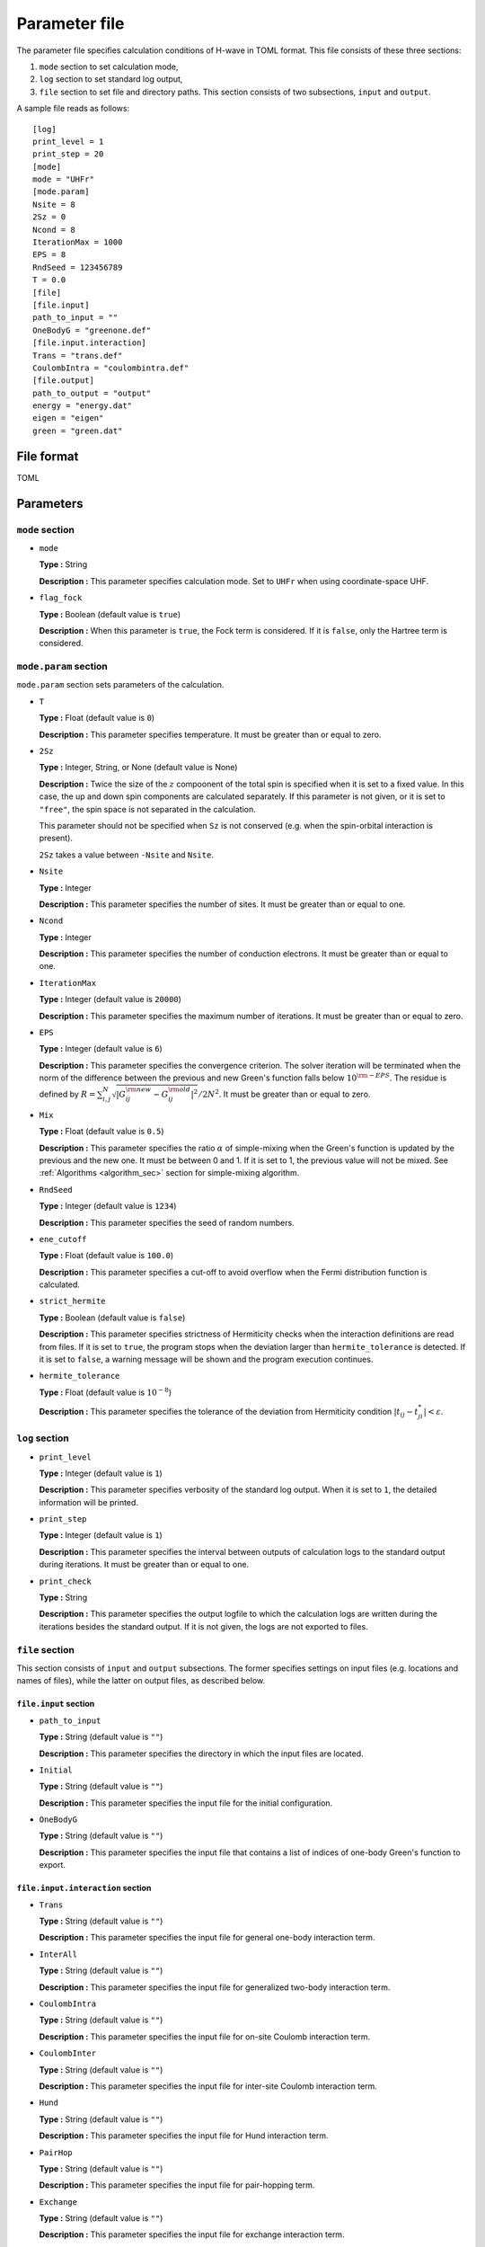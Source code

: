 .. highlight:: none

.. _Ch:Config_UHFR:

Parameter file
--------------------------------

The parameter file specifies calculation conditions of H-wave in TOML format.
This file consists of these three sections:

#. ``mode`` section to set calculation mode,

#. ``log`` section to set standard log output,

#. ``file`` section to set file and directory paths.
   This section consists of two subsections, ``input`` and ``output``.

A sample file reads as follows:

::

    [log]
    print_level = 1
    print_step = 20
    [mode]
    mode = "UHFr"
    [mode.param]
    Nsite = 8
    2Sz = 0
    Ncond = 8
    IterationMax = 1000
    EPS = 8
    RndSeed = 123456789
    T = 0.0
    [file]
    [file.input]
    path_to_input = ""
    OneBodyG = "greenone.def"
    [file.input.interaction]
    Trans = "trans.def"
    CoulombIntra = "coulombintra.def"
    [file.output]
    path_to_output = "output"
    energy = "energy.dat"
    eigen = "eigen"
    green = "green.dat"

File format
^^^^^^^^^^^^^^^^^^^^^^^^^^^^^^^^
TOML


Parameters
^^^^^^^^^^^^^^^^^^^^^^^^^^^^^^^^

``mode`` section
================================

- ``mode``

  **Type :**
  String

  **Description :**
  This parameter specifies calculation mode.
  Set to ``UHFr`` when using coordinate-space UHF.

- ``flag_fock``

  **Type :**
  Boolean (default value is ``true``)

  **Description :**
  When this parameter is ``true``, the Fock term is considered.
  If it is ``false``, only the Hartree term is considered.


``mode.param`` section
================================

``mode.param`` section sets parameters of the calculation.

- ``T``

  **Type :**
  Float (default value is ``0``)

  **Description :**
  This parameter specifies temperature. It must be greater than or equal to zero.

- ``2Sz``

  **Type :**
  Integer, String, or None (default value is None)

  **Description :**
  Twice the size of the :math:`z` compoonent of the total spin is specified
  when it is set to a fixed value.
  In this case, the up and down spin components are calculated separately.
  If this parameter is not given, or it is set to ``"free"``, the spin space is
  not separated in the calculation.

  This parameter should not be specified when ``Sz`` is not conserved (e.g. when
  the spin-orbital interaction is present).

  ``2Sz`` takes a value between ``-Nsite`` and ``Nsite``.

- ``Nsite``

  **Type :**
  Integer

  **Description :**
  This parameter specifies the number of sites. It must be greater than or equal to one.

- ``Ncond``

  **Type :**
  Integer

  **Description :**
  This parameter specifies the number of conduction electrons. It must be greater than or equal to one.


- ``IterationMax``

  **Type :**
  Integer (default value is ``20000``)

  **Description :**
  This parameter specifies the maximum number of iterations. It must be greater than or equal to zero.


- ``EPS``

  **Type :**
  Integer (default value is ``6``)
  
  **Description :**
  This parameter specifies the convergence criterion.
  The solver iteration will be terminated when
  the norm of the difference between the previous and new Green's function falls
  below :math:`10^{\rm -EPS}`.
  The residue is defined by
  :math:`R = \sum_{i,j}^{N}\sqrt{ \left| G_{ij}^{\rm new} - G_{ij}^{\rm old} \right|^2} / 2N^2`.
  It must be greater than or equal to zero.

- ``Mix``

  **Type :**
  Float (default value is ``0.5``)

  **Description :**
  This parameter specifies the ratio :math:`\alpha` of simple-mixing
  when the Green's function is updated by the previous and the new one.
  It must be between 0 and 1.
  If it is set to 1, the previous value will not be mixed.
  See :ref:`Algorithms <algorithm_sec>` section for simple-mixing algorithm.

- ``RndSeed``

  **Type :**
  Integer (default value is ``1234``)

  **Description :**
  This parameter specifies the seed of random numbers.

- ``ene_cutoff``

  **Type :**
  Float (default value is ``100.0``)
  
  **Description :**
  This parameter specifies a cut-off to avoid overflow when the Fermi distribution function is calculated.

- ``strict_hermite``

  **Type :**
  Boolean (default value is ``false``)

  **Description :**
  This parameter specifies strictness of Hermiticity checks when the interaction definitions are read from files.
  If it is set to ``true``, the program stops when the deviation larger than ``hermite_tolerance`` is detected.
  If it is set to ``false``, a warning message will be shown and the program execution continues. 

- ``hermite_tolerance``

  **Type :**
  Float (default value is :math:`10^{-8}`)

  **Description :**
  This parameter specifies the tolerance of the deviation from Hermiticity condition
  :math:`|t_{ij} - t_{ji}^*| < \varepsilon`.

``log`` section
================================

- ``print_level``

  **Type :**
  Integer (default value is ``1``)

  **Description :**
  This parameter specifies verbosity of the standard log output.
  When it is set to ``1``, the detailed information will be printed.

- ``print_step``

  **Type :**
  Integer (default value is ``1``)
  
  **Description :**
  This parameter specifies the interval between outputs of calculation logs to the standard output during iterations.
  It must be greater than or equal to one.

- ``print_check``

  **Type :**
  String

  **Description :**
  This parameter specifies the output logfile to which the calculation logs are written during the iterations besides the standard output.
  If it is not given, the logs are not exported to files.

``file`` section
================================

This section consists of ``input`` and ``output`` subsections.
The former specifies settings on input files (e.g. locations and names of files),
while the latter on output files, as described below.

``file.input`` section
~~~~~~~~~~~~~~~~~~~~~~~~~~~~~~~~

- ``path_to_input``

  **Type :**
  String (default value is ``""``)

  **Description :**
  This parameter specifies the directory in which the input files are located.

- ``Initial``

  **Type :**
  String (default value is ``""``)

  **Description :**
  This parameter specifies the input file for the initial configuration.

- ``OneBodyG``

  **Type :**
  String (default value is ``""``)

  **Description :**
  This parameter specifies the input file that contains a list of indices of one-body Green's function to export.
  

``file.input.interaction`` section
~~~~~~~~~~~~~~~~~~~~~~~~~~~~~~~~~~~~~~~~~~~

- ``Trans``

  **Type :**
  String (default value is ``""``)

  **Description :**
  This parameter specifies the input file for general one-body interaction term.

- ``InterAll``

  **Type :**
  String (default value is ``""``)

  **Description :**
  This parameter specifies the input file for generalized two-body interaction term.

- ``CoulombIntra``

  **Type :**
  String (default value is ``""``)

  **Description :**
  This parameter specifies the input file for on-site Coulomb interaction term.

- ``CoulombInter``

  **Type :**
  String (default value is ``""``)

  **Description :**
  This parameter specifies the input file for inter-site Coulomb interaction term.

- ``Hund``

  **Type :**
  String (default value is ``""``)

  **Description :**
  This parameter specifies the input file for Hund interaction term.

- ``PairHop``

  **Type :**
  String (default value is ``""``)

  **Description :**
  This parameter specifies the input file for pair-hopping term.

- ``Exchange``

  **Type :**
  String (default value is ``""``)

  **Description :**
  This parameter specifies the input file for exchange interaction term.

- ``Ising``

  **Type :**
  String (default value is ``""``)

  **Description :**
  This parameter specifies the input file for Ising interaction term.

- ``PairLift``

  **Type :**
  String (default value is ``""``)

  **Description :**
  This parameter specifies the input file for pairlift interaction term.

``file.output`` section
~~~~~~~~~~~~~~~~~~~~~~~~~~~~~~~~

- ``path_to_output``

  **Type :**
  String (default value is ``"output"``)

  **Description :**
  This parameter specifies the directory to store the output files.

- ``energy``

  **Type :**
  String

  **Description :**
  This parameter specifies the output file for energies.
  If it is not given, the output is not exported.

- ``eigen``

  **Type :**
  String

  **Description :**
  This parameter specifies the output file for eigenvalues of Hamiltonian.
  If it is not given, the output is not exported.

- ``green``

  **Type :**
  String

  **Description :**
  This parameter specifies the output file for one-body Green's function.
  If it is not given, the output is not exported.

- ``initial``

  **Type :**
  String

  **Description :**
  This parameter specifies the output file for one-body Green's function in a format suitable for the initial configuration.
  If it is not given, the output is not exported.

- ``fij``

  **Type :**
  String

  **Description :**
  This parameter specifies the output file for pair-orbital factor :math:`f_{ij}`.
  If it is not given, the output is not exported.
